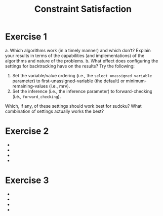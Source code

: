 #+TITLE:Constraint Satisfaction
* Exercise 1
a. Which algorithms work (in a timely manner) and which don’t? Explain your results in terms of the capabilities (and implementations) of the algorithms and nature of the problems.
b. What effect does configuring the settings for backtracking have on the results? Try the following:
   1. Set the variable/value ordering (i.e., the ~select_unassigned_variable~ parameter) to first-unassigned-variable (the default) or minimum-remaining-values (i.e., mrv). 
   2. Set the inference (i.e., the inference parameter) to forward-checking (i.e., ~forward_checking~). 
 Which, if any, of these settings should work best for sudoku? What combination of settings actually works the best?


* Exercise 2
 - 
 - 
 - 
 - 
* Exercise 3
 - 
 - 
 - 
 - 

